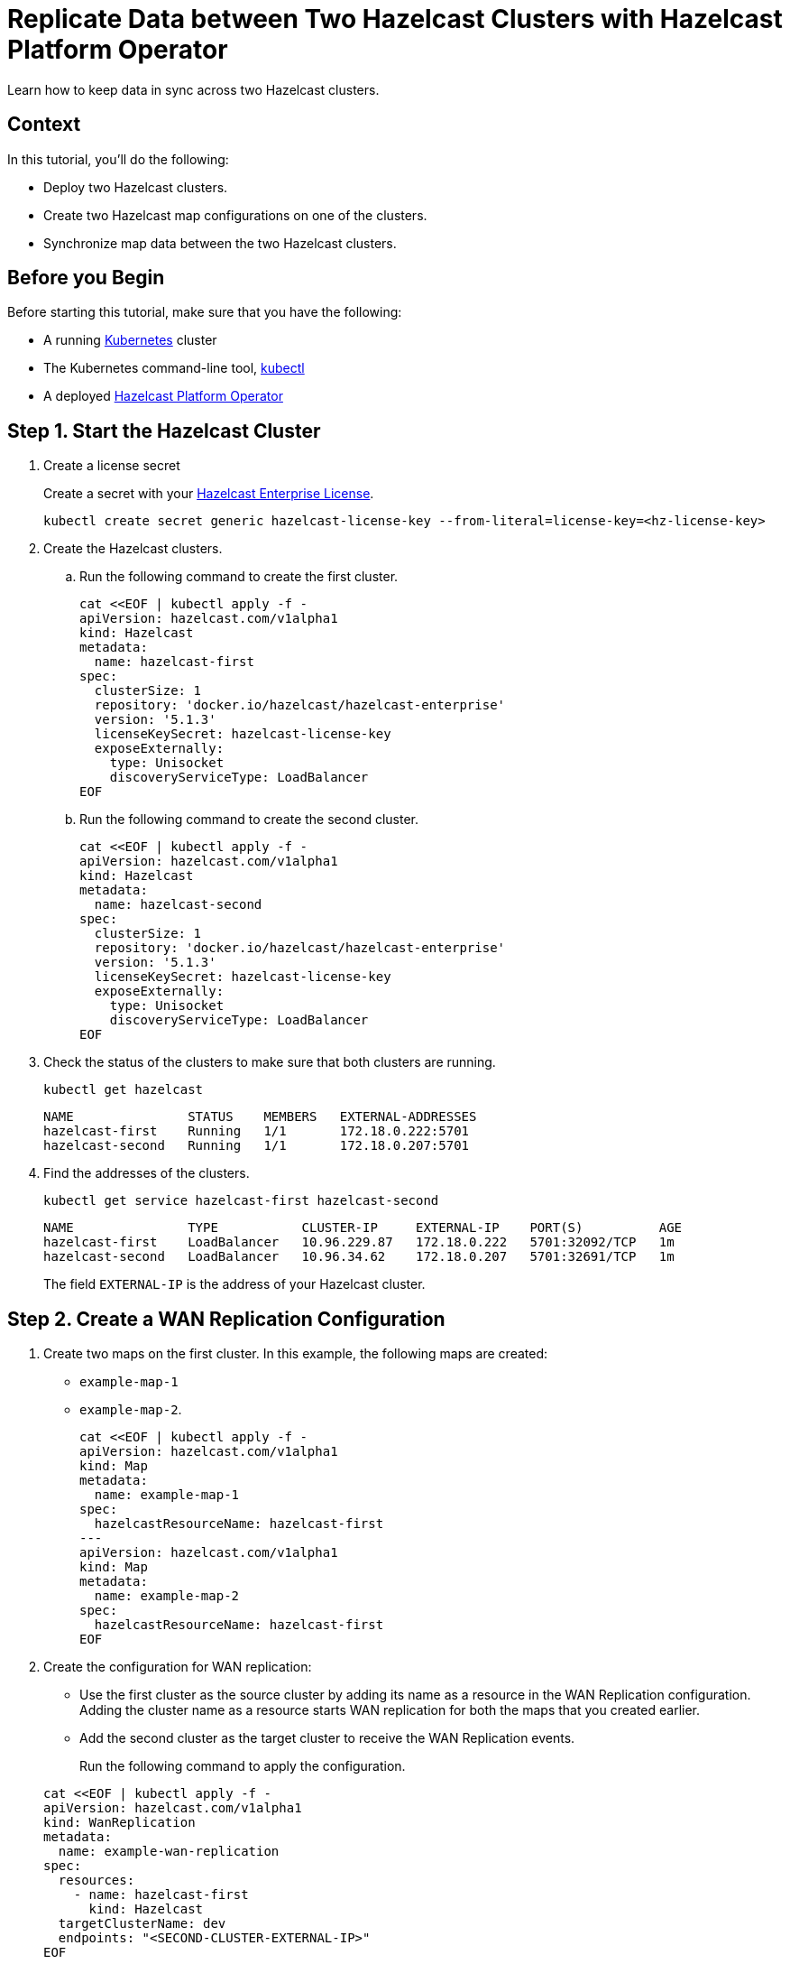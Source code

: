 = Replicate Data between Two Hazelcast Clusters with Hazelcast Platform Operator 
:page-layout: tutorial
:page-product: operator
:page-categories: Cloud Native
:page-enterprise: true
:page-est-time: 10 mins
:page-lang: go, java, node, python
:description: Learn how to keep data in sync across two Hazelcast clusters.

{description}

== Context
In this tutorial, you'll do the following:

- Deploy two Hazelcast clusters.

- Create two Hazelcast map configurations on one of the clusters.

- Synchronize map data between the two Hazelcast clusters.

== Before you Begin

Before starting this tutorial, make sure that you have the following:

* A running https://kubernetes.io/[Kubernetes] cluster
* The Kubernetes command-line tool, https://kubernetes.io/docs/tasks/tools/#kubectl[kubectl]
* A deployed xref:operator:ROOT:index.adoc[Hazelcast Platform Operator]

== Step 1. Start the Hazelcast Cluster

. Create a license secret
+
Create a secret with your link:http://trialrequest.hazelcast.com/[Hazelcast Enterprise License].
+
[source, shell]
----
kubectl create secret generic hazelcast-license-key --from-literal=license-key=<hz-license-key>
----

. Create the Hazelcast clusters.
.. Run the following command to create the first cluster.
+
[source, shell]
----
cat <<EOF | kubectl apply -f -
apiVersion: hazelcast.com/v1alpha1
kind: Hazelcast
metadata:
  name: hazelcast-first
spec:
  clusterSize: 1
  repository: 'docker.io/hazelcast/hazelcast-enterprise'
  version: '5.1.3'
  licenseKeySecret: hazelcast-license-key
  exposeExternally:
    type: Unisocket
    discoveryServiceType: LoadBalancer
EOF
----

.. Run the following command to create the second cluster.
+
[source, shell]
----
cat <<EOF | kubectl apply -f -
apiVersion: hazelcast.com/v1alpha1
kind: Hazelcast
metadata:
  name: hazelcast-second
spec:
  clusterSize: 1
  repository: 'docker.io/hazelcast/hazelcast-enterprise'
  version: '5.1.3'
  licenseKeySecret: hazelcast-license-key
  exposeExternally:
    type: Unisocket
    discoveryServiceType: LoadBalancer
EOF
----
+

. Check the status of the clusters to make sure that both clusters are running.
+
[source, shell]
----
kubectl get hazelcast
----
+
[source,shell]
----
NAME               STATUS    MEMBERS   EXTERNAL-ADDRESSES
hazelcast-first    Running   1/1       172.18.0.222:5701
hazelcast-second   Running   1/1       172.18.0.207:5701
----

. Find the addresses of the clusters.

+
[source, shell]
----
kubectl get service hazelcast-first hazelcast-second
----
+
[source,shell]
----
NAME               TYPE           CLUSTER-IP     EXTERNAL-IP    PORT(S)          AGE
hazelcast-first    LoadBalancer   10.96.229.87   172.18.0.222   5701:32092/TCP   1m
hazelcast-second   LoadBalancer   10.96.34.62    172.18.0.207   5701:32691/TCP   1m
----
+
The field `EXTERNAL-IP` is the address of your Hazelcast cluster.

== Step 2. Create a WAN Replication Configuration

. Create two maps on the first cluster. In this example, the following maps are created:

- `example-map-1`
- `example-map-2`.
+
[source, shell]
----
cat <<EOF | kubectl apply -f -
apiVersion: hazelcast.com/v1alpha1
kind: Map
metadata:
  name: example-map-1
spec:
  hazelcastResourceName: hazelcast-first
---
apiVersion: hazelcast.com/v1alpha1
kind: Map
metadata:
  name: example-map-2
spec:
  hazelcastResourceName: hazelcast-first
EOF
----

. Create the configuration for WAN replication:

+
- Use the first cluster as the source cluster by adding its name as a resource in the WAN Replication configuration.
Adding the cluster name as a resource starts WAN replication for both the maps that you created earlier.
+
- Add the second cluster as the target cluster to receive the WAN Replication events.

+
Run the following command to apply the configuration.

+
[source, shell]
----
cat <<EOF | kubectl apply -f -
apiVersion: hazelcast.com/v1alpha1
kind: WanReplication
metadata:
  name: example-wan-replication
spec:
  resources:
    - name: hazelcast-first
      kind: Hazelcast
  targetClusterName: dev
  endpoints: "<SECOND-CLUSTER-EXTERNAL-IP>"
EOF
----

. [[configure-client]]Configure the Hazelcast client to connect to the first cluster, using its address.
+
[tabs]
====

Java::
+
--
[source, java]
----
ClientConfig config = new ClientConfig();
config.getNetworkConfig().addAddress("<FIRST-CLUSTER-EXTERNAL-IP>");
----
--

NodeJS::
+
--
[source, javascript]
----
const { Client } = require('hazelcast-client');

const clientConfig = {
    network: {
        clusterMembers: [
            '<FIRST-CLUSTER-EXTERNAL-IP>'
        ]
    }
};
const client = await Client.newHazelcastClient(clientConfig);
----
--

Go::
+
--
[source, go]
----
import (
	"log"

	"github.com/hazelcast/hazelcast-go-client"
)

func main() {
	config := hazelcast.Config{}
	cc := &config.Cluster
	cc.Network.SetAddresses("<FIRST-CLUSTER-EXTERNAL-IP>")
	ctx := context.TODO()
	client, err := hazelcast.StartNewClientWithConfig(ctx, config)
	if err != nil {
		panic(err)
	}
}
----
--

Python::
+
--
[source, python]
----
import logging
import hazelcast

logging.basicConfig(level=logging.INFO)

client = hazelcast.HazelcastClient(
    cluster_members=["<FIRST-CLUSTER-EXTERNAL-IP>"],
    use_public_ip=True,
)
----
--

====
. Now start the application for each map, using the map name as an argument to fill each map with random entries. If you're reusing the sample code from this tutorial, use the map names `example-map-1` and `example-map-2`.
+

+
[tabs]
====

Java::
+
--
[source, bash]
----
cd clients/java
mvn package
java -jar target/*jar-with-dependencies*.jar fill <MAP-NAME>
----
--

NodeJS::
+
--
[source, bash]
----
cd clients/nodejs
npm install
npm start fill <MAP-NAME>
----
--

Go::
+
--
[source, bash]
----
cd clients/go
go run main.go fill <MAP-NAME>
----
--

Python::
+
--
[source, bash]
----
cd clients/python
pip install -r requirements.txt
python main.py fill <MAP-NAME>
----
--

====
+
You should see the following output.
+
[source, shell]
----
Successful connection!
Starting to fill the map (<MAP-NAME>) with random entries.
Current map size: 2
Current map size: 3
Current map size: 4
Current map size: 5
Current map size: 6
Current map size: 7
Current map size: 8
Current map size: 9
Current map size: 10
----

== Step 3. Verify the Replication of Map Entries

In this step, you'll check the sizes of the maps on the second, target cluster to make sure that WAN replication events have been received.

. Configure the Hazelcast client to connect to the second cluster, as you did in <<configure-client, Configure the Hazelcast Client>>.
+
[tabs]
====

Java::
+
--
[source, java]
----
ClientConfig config = new ClientConfig();
config.getNetworkConfig().addAddress("<SECOND-CLUSTER-EXTERNAL-IP>");
----
--

NodeJS::
+
--
[source, javascript]
----
const { Client } = require('hazelcast-client');

const clientConfig = {
    network: {
        clusterMembers: [
            '<SECOND-CLUSTER-EXTERNAL-IP>'
        ]
    }
};
const client = await Client.newHazelcastClient(clientConfig);
----
--

Go::
+
--
[source, go]
----
import (
	"log"

	"github.com/hazelcast/hazelcast-go-client"
)

func main() {
	config := hazelcast.Config{}
	cc := &config.Cluster
	cc.Network.SetAddresses("<SECOND-CLUSTER-EXTERNAL-IP>")
	ctx := context.TODO()
	client, err := hazelcast.StartNewClientWithConfig(ctx, config)
	if err != nil {
		panic(err)
	}
}
----
--

Python::
+
--
[source, python]
----
import logging
import hazelcast

logging.basicConfig(level=logging.INFO)

client = hazelcast.HazelcastClient(
    cluster_members=["<SECOND-CLUSTER-EXTERNAL-IP>"],
    use_public_ip=True,
)
----
--
====
. Start the application for each map, using the map name as an argument to check the map size, and to check that WAN replication was successful. If you're reusing the sample code from this tutorial, use the map names `example-map-1` and `example-map-2`.
+

+
[tabs]
====

Java::
+
--
[source, bash]
----
cd clients/java
mvn package
java -jar target/*jar-with-dependencies*.jar size <MAP-NAME>
----
--

NodeJS::
+
--
[source, bash]
----
cd clients/nodejs
npm install
npm start size <MAP-NAME>
----
--

Go::
+
--
[source, bash]
----
cd clients/go
go run main.go size <MAP-NAME>
----
--

Python::
+
--
[source, bash]
----
cd clients/python
pip install -r requirements.txt
python main.py size <MAP-NAME>
----
--

====
+
You should see the following output:
+
[source, shell]
----
Successful connection!
Current map (<MAP-NAME>) size: 12
----

== Clean Up

To remove all custom resources and PVCs, run the following commands:

[source, shell]
----
kubectl delete secret hazelcast-license-key
kubectl delete $(kubectl get wanreplications,map,hazelcast -o name)
kubectl delete pvc -l "app.kubernetes.io/managed-by=hazelcast-platform-operator"
----

== See Also

- xref:operator:ROOT:wan-replication.adoc[]
- xref:hazelcast-platform-operator-expose-externally.adoc[]
